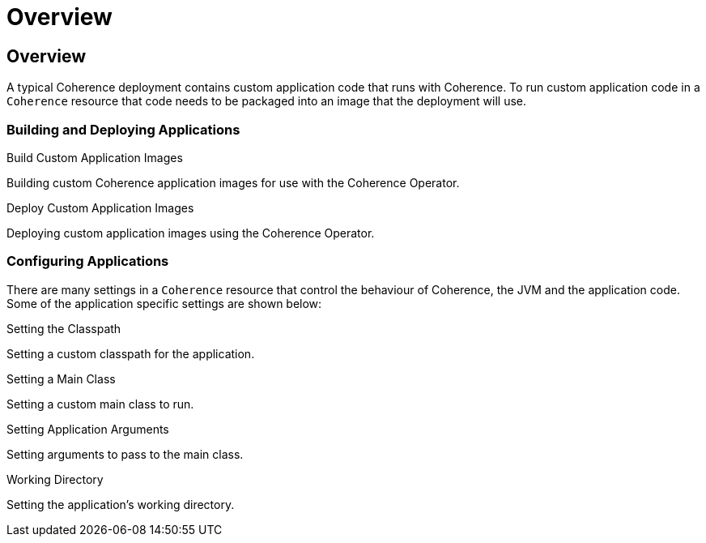 ///////////////////////////////////////////////////////////////////////////////

    Copyright (c) 2020, Oracle and/or its affiliates.
    Licensed under the Universal Permissive License v 1.0 as shown at
    http://oss.oracle.com/licenses/upl.

///////////////////////////////////////////////////////////////////////////////

= Overview

== Overview

A typical Coherence deployment contains custom application code that runs with Coherence.
To run custom application code in a `Coherence` resource that code needs to be packaged into an image that the
deployment will use.

=== Building and Deploying Applications

[PILLARS]
====
[CARD]
.Build Custom Application Images
[link=applications/020_build_application.adoc]
--
Building custom Coherence application images for use with the Coherence Operator.
--

[CARD]
.Deploy Custom Application Images
[link=applications/030_deploy_application.adoc]
--
Deploying custom application images using the Coherence Operator.
--
====

=== Configuring Applications

There are many settings in a `Coherence` resource that control the behaviour of Coherence, the JVM and
the application code. Some of the application specific settings are shown below:

[PILLARS]
====
[CARD]
.Setting the Classpath
[link=jvm/020_classpath.adoc]
--
Setting a custom classpath for the application.
--

[CARD]
.Setting a Main Class
[link=applications/040_application_main.adoc]
--
Setting a custom main class to run.
--

[CARD]
.Setting Application Arguments
[link=applications/050_application_args.adoc]
--
Setting arguments to pass to the main class.
--

[CARD]
.Working Directory
[link=applications/060_application_working_dir.adoc]
--
Setting the application's working directory.
--
====
